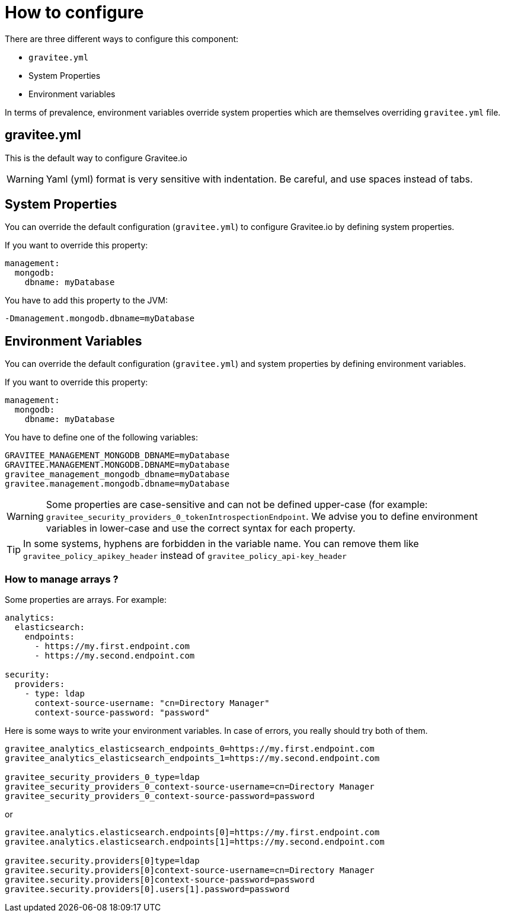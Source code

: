 = How to configure

There are three different ways to configure this component:

 - `gravitee.yml`
 - System Properties
 - Environment variables

In terms of prevalence, environment variables override system properties which are themselves overriding `gravitee.yml` file.

== gravitee.yml

This is the default way to configure Gravitee.io

WARNING: Yaml (yml) format is very sensitive with indentation. Be careful, and use spaces instead of tabs.


== System Properties

You can override the default configuration (`gravitee.yml`) to configure Gravitee.io by defining system properties.

If you want to override this property:

[source,yaml]
----
management:
  mongodb:
    dbname: myDatabase
----

You have to add this property to the JVM:

----
-Dmanagement.mongodb.dbname=myDatabase
----


== Environment Variables

You can override the default configuration (`gravitee.yml`) and system properties by defining environment variables.

If you want to override this property:

[source,yaml]
----
management:
  mongodb:
    dbname: myDatabase
----

You have to define one of the following variables:

----
GRAVITEE_MANAGEMENT_MONGODB_DBNAME=myDatabase
GRAVITEE.MANAGEMENT.MONGODB.DBNAME=myDatabase
gravitee_management_mongodb_dbname=myDatabase
gravitee.management.mongodb.dbname=myDatabase
----

WARNING: Some properties are case-sensitive and can not be defined upper-case (for example:
`gravitee_security_providers_0_tokenIntrospectionEndpoint`. We advise you to define environment variables in lower-case
and use the correct syntax for each property.

TIP: In some systems, hyphens are forbidden in the variable name. You can remove them like `gravitee_policy_apikey_header` instead of `gravitee_policy_api-key_header`

=== How to manage arrays ?

Some properties are arrays. For example:
[source,yaml]
----
analytics:
  elasticsearch:
    endpoints:
      - https://my.first.endpoint.com
      - https://my.second.endpoint.com

security:
  providers:
    - type: ldap
      context-source-username: "cn=Directory Manager"
      context-source-password: "password"
----

Here is some ways to write your environment variables. In case of errors, you really should try both of them.

----
gravitee_analytics_elasticsearch_endpoints_0=https://my.first.endpoint.com
gravitee_analytics_elasticsearch_endpoints_1=https://my.second.endpoint.com

gravitee_security_providers_0_type=ldap
gravitee_security_providers_0_context-source-username=cn=Directory Manager
gravitee_security_providers_0_context-source-password=password
----

or

----
gravitee.analytics.elasticsearch.endpoints[0]=https://my.first.endpoint.com
gravitee.analytics.elasticsearch.endpoints[1]=https://my.second.endpoint.com

gravitee.security.providers[0]type=ldap
gravitee.security.providers[0]context-source-username=cn=Directory Manager
gravitee.security.providers[0]context-source-password=password
gravitee.security.providers[0].users[1].password=password
----
